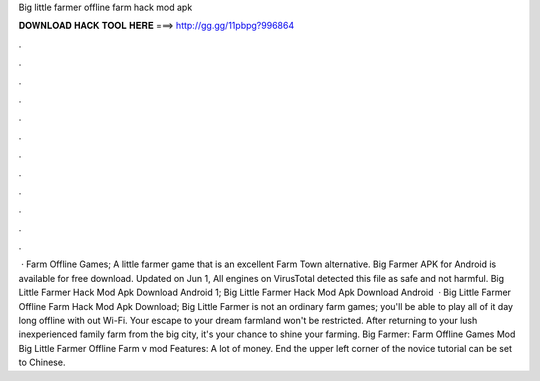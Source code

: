 Big little farmer offline farm hack mod apk

𝐃𝐎𝐖𝐍𝐋𝐎𝐀𝐃 𝐇𝐀𝐂𝐊 𝐓𝐎𝐎𝐋 𝐇𝐄𝐑𝐄 ===> http://gg.gg/11pbpg?996864

.

.

.

.

.

.

.

.

.

.

.

.

 · Farm Offline Games; A little farmer game that is an excellent Farm Town alternative. Big Farmer APK for Android is available for free download. Updated on Jun 1, All engines on VirusTotal detected this file as safe and not harmful. Big Little Farmer Hack Mod Apk Download Android 1; Big Little Farmer Hack Mod Apk Download Android   · Big Little Farmer Offline Farm Hack Mod Apk Download; Big Little Farmer is not an ordinary farm games; you'll be able to play all of it day long offline with out Wi-Fi. Your escape to your dream farmland won't be restricted. After returning to your lush inexperienced family farm from the big city, it's your chance to shine your farming. Big Farmer: Farm Offline Games Mod Big Little Farmer Offline Farm v mod Features: A lot of money. End the upper left corner of the novice tutorial can be set to Chinese.